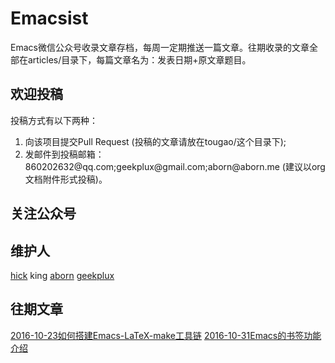 * Emacsist
Emacs微信公众号收录文章存档，每周一定期推送一篇文章。往期收录的文章全部在articles/目录下，每篇文章名为：发表日期+原文章题目。

** 欢迎投稿
投稿方式有以下两种：
1. 向该项目提交Pull Request (投稿的文章请放在tougao/这个目录下);
2. 发邮件到投稿邮箱：860202632@qq.com;geekplux@gmail.com;aborn@aborn.me (建议以org文档附件形式投稿)。

** 关注公众号
[[./images/qrcode.jpg]]

** 维护人
[[https://github.com/hick][hick]] king [[https://github.com/aborn][aborn]] [[https://github.com/geekplux][geekplux]]

** 往期文章
[[./articles/2016-10-23如何搭建Emacs-LaTeX-make工具链.org][2016-10-23如何搭建Emacs-LaTeX-make工具链]]
[[./articles/2016-10-31Emacs的书签功能介绍.org][2016-10-31Emacs的书签功能介绍]]
